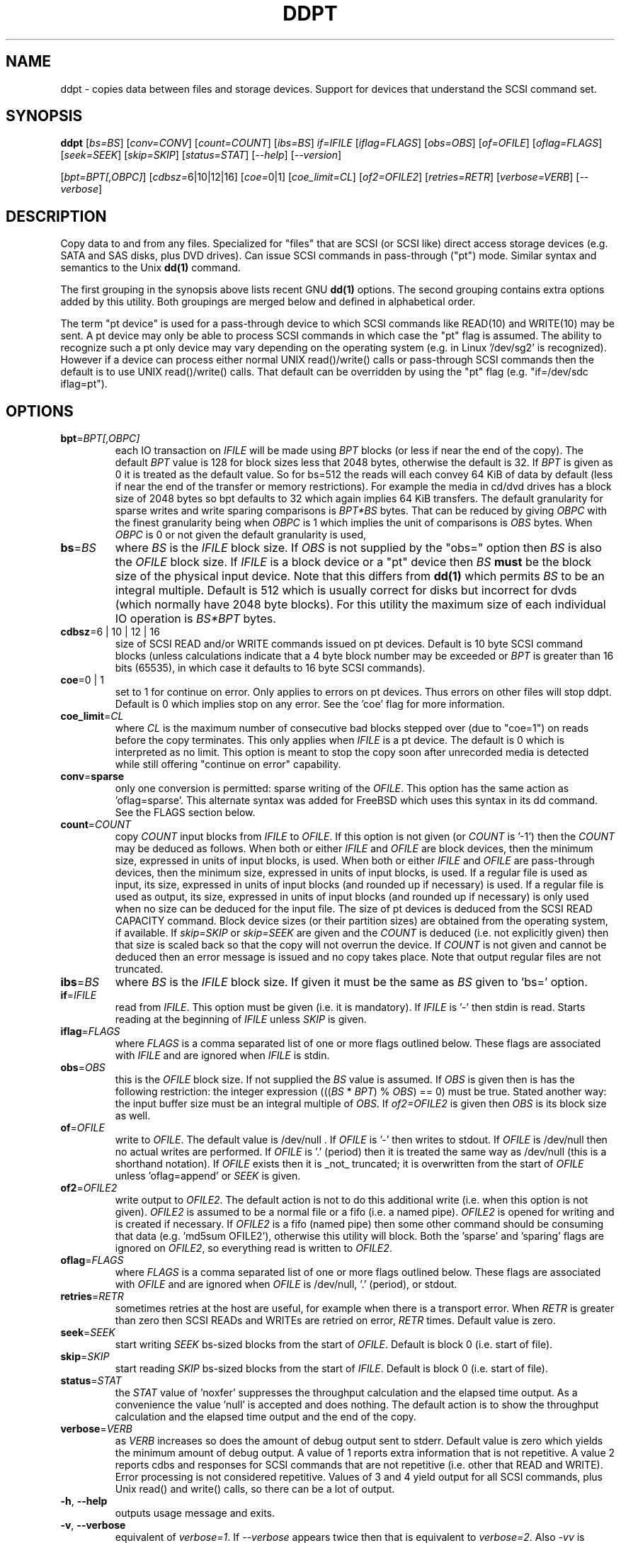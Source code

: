 .TH DDPT "8" "June 2010" "ddpt\-0.91" DDPT
.SH NAME
ddpt \- copies data between files and storage devices. Support for
devices that understand the SCSI command set.
.SH SYNOPSIS
.B ddpt
[\fIbs=BS\fR] [\fIconv=CONV\fR] [\fIcount=COUNT\fR] [\fIibs=BS\fR]
\fIif=IFILE\fR [\fIiflag=FLAGS\fR] [\fIobs=OBS\fR] [\fIof=OFILE\fR]
[\fIoflag=FLAGS\fR] [\fIseek=SEEK\fR] [\fIskip=SKIP\fR] [\fIstatus=STAT\fR]
[\fI\-\-help\fR] [\fI\-\-version\fR]
.PP
[\fIbpt=BPT[,OBPC]\fR] [\fIcdbsz=\fR6|10|12|16] [\fIcoe=\fR0|1]
[\fIcoe_limit=CL\fR] [\fIof2=OFILE2\fR] [\fIretries=RETR\fR]
[\fIverbose=VERB\fR] [\fI\-\-verbose\fR]
.SH DESCRIPTION
.\" Add any additional description here
.PP
Copy data to and from any files. Specialized for "files" that are
SCSI (or SCSI like) direct access storage devices (e.g. SATA and SAS disks,
plus DVD drives). Can issue SCSI commands in pass\-through ("pt") mode.
Similar syntax and semantics to the Unix
.B dd(1)
command.
.PP
The first grouping in the synopsis above lists recent GNU
.B dd(1)
options. The second grouping contains extra options added by this utility.
Both groupings are merged below and defined in alphabetical order.
.PP
The term "pt device" is used for a pass\-through device to which SCSI
commands like READ(10) and WRITE(10) may be sent. A pt device may only be
able to process SCSI commands in which case the "pt" flag is assumed. The
ability to recognize such a pt only device may vary depending on the
operating system (e.g. in Linux '/dev/sg2' is recognized). However
if a device can process either normal UNIX read()/write() calls or
pass\-through SCSI commands then the default is to use UNIX read()/write()
calls. That default can be overridden by using the "pt"
flag (e.g. "if=/dev/sdc iflag=pt").
.SH OPTIONS
.TP
\fBbpt\fR=\fIBPT[,OBPC]\fR
each IO transaction on \fIIFILE\fR will be made using \fIBPT\fR
blocks (or less if near the end of the copy). The default \fIBPT\fR value
is 128 for block sizes less that 2048 bytes, otherwise the default is
32. If \fIBPT\fR is given as 0 it is treated as the default value.
So for bs=512 the reads will each convey 64 KiB of data by default (less
if near the end of the transfer or memory restrictions). For example
the media in cd/dvd drives has a block size of 2048 bytes so bpt defaults
to 32 which again implies 64 KiB transfers.
The default granularity for sparse writes and write sparing comparisons
is \fIBPT*BS\fR bytes.
That can be reduced by giving \fIOBPC\fR with the finest granularity being
when \fIOBPC\fR is 1 which implies the unit of comparisons is \fIOBS\fR
bytes. When \fIOBPC\fR is 0 or not given the default granularity is used, 
.TP
\fBbs\fR=\fIBS\fR
where \fIBS\fR is the \fIIFILE\fR block size. If \fIOBS\fR is not supplied
by the "obs=" option then \fIBS\fR is also the \fIOFILE\fR block size.
If \fIIFILE\fR is a block device or a "pt" device then \fIBS\fR
.B must
be the block size of the physical input device.
Note that this differs from
.B dd(1)
which permits \fIBS\fR to be an integral multiple. Default is 512 which
is usually correct for disks but incorrect for dvds (which normally
have 2048 byte blocks). For this utility the maximum size of each individual
IO operation is \fIBS*BPT\fR bytes.
.TP
\fBcdbsz\fR=6 | 10 | 12 | 16
size of SCSI READ and/or WRITE commands issued on pt devices.
Default is 10 byte SCSI command blocks (unless calculations indicate
that a 4 byte block number may be exceeded or \fIBPT\fR is greater than
16 bits (65535), in which case it defaults to 16 byte SCSI commands).
.TP
\fBcoe\fR=0 | 1
set to 1 for continue on error. Only applies to errors on pt
devices. Thus errors on other files will stop ddpt. Default is 0 which
implies stop on any error. See the 'coe' flag for more information.
.TP
\fBcoe_limit\fR=\fICL\fR
where \fICL\fR is the maximum number of consecutive bad blocks stepped
over (due to "coe=1") on reads before the copy terminates. This only
applies when \fIIFILE\fR is a pt device. The default is 0 which is
interpreted as no limit. This option is meant to stop the copy soon after
unrecorded media is detected while still offering "continue on error"
capability.
.TP
\fBconv\fR=\fBsparse\fR
only one conversion is permitted: sparse writing of the \fIOFILE\fR.
This option has the same action as 'oflag=sparse'. This alternate
syntax was added for FreeBSD which uses this syntax in its dd command.
See the FLAGS section below.
.TP
\fBcount\fR=\fICOUNT\fR
copy \fICOUNT\fR input blocks from \fIIFILE\fR to \fIOFILE\fR. If this
option is not given (or \fICOUNT\fR is '\-1') then the \fICOUNT\fR may be
deduced as follows. When both or either \fIIFILE\fR and \fIOFILE\fR are
block devices, then the minimum size, expressed in units of input blocks,
is used. When both or either \fIIFILE\fR and \fIOFILE\fR are pass\-through
devices, then the minimum size, expressed in units of input blocks, is used.
If a regular file is used as input, its size, expressed in units of input
blocks (and rounded up if necessary) is used. If a regular file is used as
output, its size, expressed in units of input blocks (and rounded up if
necessary) is only used when no size can be deduced for the input file.
The size of pt devices is deduced from the SCSI READ CAPACITY command.
Block device sizes (or their partition sizes) are obtained from the
operating system, if available. If \fIskip=SKIP\fR or \fIskip=SEEK\fR are
given and the \fICOUNT\fR is deduced (i.e. not explicitly given) then that
size is scaled back so that the copy will not overrun the device. If
\fICOUNT\fR is not given and cannot be deduced then an error message is
issued and no copy takes place. Note that output regular files are not
truncated.
.TP
\fBibs\fR=\fIBS\fR
where \fIBS\fR is the \fIIFILE\fR block size. If given it must be the same
as \fIBS\fR given to 'bs=' option.
.TP
\fBif\fR=\fIIFILE\fR
read from \fIIFILE\fR. This option must be given (i.e. it is mandatory). If
\fIIFILE\fR is '\-' then stdin is read. Starts reading at the beginning of
\fIIFILE\fR unless \fISKIP\fR is given.
.TP
\fBiflag\fR=\fIFLAGS\fR
where \fIFLAGS\fR is a comma separated list of one or more flags outlined
below.  These flags are associated with \fIIFILE\fR and are ignored when
\fIIFILE\fR is stdin.
.TP
\fBobs\fR=\fIOBS\fR
this is the \fIOFILE\fR block size. If not supplied the \fIBS\fR value is
assumed. If \fIOBS\fR is given then is has the following restriction:
the integer expression (((\fIBS\fR * \fIBPT\fR) % \fIOBS\fR) == 0) must
be true. Stated another way: the input buffer size must be an integral
multiple of \fIOBS\fR. If \fIof2=OFILE2\fR is given then \fIOBS\fR is
its block size as well.
.TP
\fBof\fR=\fIOFILE\fR
write to \fIOFILE\fR. The default value is /dev/null . If \fIOFILE\fR is '\-'
then writes to stdout. If \fIOFILE\fR is /dev/null then no actual writes are
performed. If \fIOFILE\fR is '.' (period) then it is treated the same way as
/dev/null (this is a shorthand notation). If \fIOFILE\fR exists then it
is _not_ truncated; it is overwritten from the start of \fIOFILE\fR
unless 'oflag=append' or \fISEEK\fR is given.
.TP
\fBof2\fR=\fIOFILE2\fR
write output to \fIOFILE2\fR. The default action is not to do this additional
write (i.e. when this option is not given). \fIOFILE2\fR is assumed to be
a normal file or a fifo (i.e. a named pipe). \fIOFILE2\fR is opened for
writing and is created if necessary. If \fIOFILE2\fR is a fifo (named pipe)
then some other command should be consuming that data (e.g. 'md5sum OFILE2'),
otherwise this utility will block. Both the 'sparse' and 'sparing' flags
are ignored on \fIOFILE2\fR, so everything read is written to \fIOFILE2\fR.
.TP
\fBoflag\fR=\fIFLAGS\fR
where \fIFLAGS\fR is a comma separated list of one or more flags outlined
below.  These flags are associated with \fIOFILE\fR and are ignored when
\fIOFILE\fR is /dev/null, '.' (period), or stdout.
.TP
\fBretries\fR=\fIRETR\fR
sometimes retries at the host are useful, for example when there is a
transport error. When \fIRETR\fR is greater than zero then SCSI READs and
WRITEs are retried on error, \fIRETR\fR times. Default value is zero.
.TP
\fBseek\fR=\fISEEK\fR
start writing \fISEEK\fR bs\-sized blocks from the start of \fIOFILE\fR.
Default is block 0 (i.e. start of file).
.TP
\fBskip\fR=\fISKIP\fR
start reading \fISKIP\fR bs\-sized blocks from the start of \fIIFILE\fR.
Default is block 0 (i.e. start of file).
.TP
\fBstatus\fR=\fISTAT\fR
the \fISTAT\fR value of 'noxfer' suppresses the throughput calculation and
the elapsed time output. As a convenience the value 'null' is accepted and
does nothing. The default action is to show the throughput calculation and
the elapsed time output and the end of the copy.
.TP
\fBverbose\fR=\fIVERB\fR
as \fIVERB\fR increases so does the amount of debug output sent to stderr.
Default value is zero which yields the minimum amount of debug output.
A value of 1 reports extra information that is not repetitive. A value
2 reports cdbs and responses for SCSI commands that are not repetitive
(i.e. other that READ and WRITE). Error processing is not considered
repetitive. Values of 3 and 4 yield output for all SCSI commands, plus
Unix read() and write() calls, so there can be a lot of output.
.TP
\fB\-h\fR, \fB\-\-help\fR
outputs usage message and exits.
.TP
\fB\-v\fR, \fB\-\-verbose\fR
equivalent of \fIverbose=1\fR. If \fI\-\-verbose\fR appears twice then
that is equivalent to \fIverbose=2\fR. Also \fI\-vv\fR is equivalent to
\fIverbose=2\fR.
.TP
\fB\-V\fR, \fB\-\-version\fR
outputs version number information and exits.
.SH FLAGS
Here is a list of flags and their meanings:
.TP
append
causes the O_APPEND flag to be added to the open of \fIOFILE\fR. For regular
files this will lead to data appended to the end of any existing data.
Cannot be used together with the \fIseek=SEEK\fR option as they conflict.
The default action of this utility is to overwrite any existing data
from the beginning of the file or, if \fISEEK\fR is given, starting at
block \fISEEK\fR. Note that attempting to 'append' to a device file (e.g.
a disk) will usually be ignored or may cause an error to be reported.
.TP
coe
continue on error. Only active for pt devices. 'iflag=coe oflag=coe'
and 'coe=1' are equivalent. A medium, hardware or blank check error
while reading will re\-read blocks prior to the bad block, then try to
recover the bad block, supplying zeros if that fails, and finally reread
the blocks after the bad block. A medium, hardware or blank check error
while writing is noted and ignored. SCSI disks may automatically try
and remap faulty sectors (see the AWRE and ARRE in the read write
error recovery mode page (the sdparm utility can access these attributes)).
Unrecovered errors are counted and output in the summary at the end of
the copy. If bad LBAs are reported by the pass\-through then the LBA of the
lowest and highest bad block is also output. Errors occurring on other
file types will stop ddpt. Error messages are sent to stderr. This flag
is similar to 'conv=noerror,sync' in the
.B dd(1)
utility.
.TP
direct
causes the O_DIRECT flag to be added to the open of \fIIFILE\fR and/or
\fIOFILE\fR. This flag requires some memory alignment on IO. Hence user
memory buffers are aligned to the page size. May have no effect on pt
devices. See open(2) man page.
.TP
dpo
set the DPO bit (disable page out) in SCSI READ and WRITE commands. Not
supported for 6 byte cdb variants of READ and WRITE. Indicates that
data is unlikely to be required to stay in device (e.g. disk) cache.
May speed media copy and/or cause a media copy to have less impact
on other device users.
.TP
excl
causes the O_EXCL flag to be added to the open of \fIIFILE\fR and/or
\fIOFILE\fR. See open(2) man page.
.TP
flock
after opening the associated file (i.e. \fIIFILE\fR and/or \fIOFILE\fR)
an attempt is made to get an advisory exclusive lock with the flock()
system call. The flock arguments are "FLOCK_EX | FLOCK_NB" which will
cause the lock to be taken if available else a "temporarily unavailable"
error is generated. An exit status of 90 is produced in the latter case
and no copy is done. See flock(2) man page.
.TP
fua
causes the FUA (force unit access) bit to be set in SCSI READ and/or WRITE
commands. This only has an effect with pt devices. The 6 byte variants of
the SCSI READ and WRITE commands do not support the FUA bit.
.TP
fua_nv
causes the FUA_NV (force unit access non\-volatile cache) bit to be set in
SCSI READ and/or WRITE commands. This only has an effect with pt devices.
The 6 byte variants of the SCSI READ and WRITE commands do not support the
FUA_NV bit.
.TP
nocache
use posix_fadvise() to advise corresponding file there is no need to fill
the file buffer with recently read or written blocks.
.TP
null
has no affect, just a placeholder.
.TP
pt
causes a device to be accessed in "pt" mode. In "pt" mode SCSI commands
are sent to READ and WRITE blocks rather than standard UNIX read() and
write() commands. The "pt" mode may be implicit if the device is only
capable of passing through SCSI commands (e.g. the /dev/sg devices in
Linux). This flag is needed for device nodes that can be accessed both
via standard UNIX read() and write() commands as well as SCSI commands.
Such devices default standard UNIX read() and write() commands in the
absence of this flag.
.TP
resume
when a copy is interrupted (e.g. with Control-C from the keyboard)
then using the same invocation again with the addition of "oflag=resume"
will attempt to restart the copy from the point of the interrupt (or
just before that point). \fIOFILE\fR is required to be a regular file
and this flag is only active with the oflag option. It is harmless
to use "oflag=resume" when \fIOFILE\fR doesn't exist or is zero length.
If the length of \fIOFILE\fR is greater than or equal to the length
implied by a copy invocation that includes "oflag=resume" then no
further data is copied.
.TP
sparing
during the copy each \fIBS\fR * \fIBPT\fR byte segment is read from
input into a buffer. Then, instead of writing that buffer to output, the
corresponding segment is read from the output file into another buffer.
If the two buffers are different, the original buffer is written to the
output file. If the two buffers compare equal then the write to output
is skipped. This flag is only active with the oflag option. For write
sparing, the output file must exist, be readable and seekable. Write
sparing is useful when a write operation is more "expensive" than a read.
For example flash memory devices have an upper limit on the number of
times a block can be written. The granularity of the comparison can be
reduced from the default \fIBS\fR * \fIBPT\fR byte segment with the
the \fIOBPC\fR value given to the "bpt=" option. The finest granularity
is when \fIOBPC\fR is 1 which implies \fIOBS\fR bytes.
.TP
sparse
after each \fIBS\fR * \fIBPT\fR byte segment is read from the input, it is
checked to see if it is all zeros. If so, nothing is written to the output
file unless this is the last segment of the transfer. This flag is only
active with the oflag option. It cannot be used when the output is not
seekable (e.g. stdout). It is ignored if the output file is /dev/null .
Note that this utility does not truncate the \fIOFILE\fR prior to starting
to write to it. Hence it may be advantageous to manually remove the
\fIOFILE\fR if it is large prior to using oflag=sparse. The last segment
is always written so regular files will show the same length and so
programs like md5sum and sha1sum will generate the same value regardless
of whether oflag=sparse is given or not. The granularity of the comparison
can be reduced from the default \fIBS\fR * \fIBPT\fR byte segment with the 
the \fIOBPC\fR value given to the "bpt=" option.
.TP
ssync
if \fIOFILE\fR is in "pt" mode the the SCSI SYNCHRONIZE CACHE command is
sent to \fIOFILE\fR at the end of the transfer. This flag is only valid
with the "oflag=" option.
.TP
sync
causes the O_SYNC flag to be added to the open of \fIIFILE\fR and/or
\fIOFILE\fR. See open(2) man page.
.SH NOTES
Block devices (e.g. /dev/sda and /dev/hda) can be given for \fIIFILE\fR.
If neither 'iflag=direct' nor 'iflag=pt' is given then normal block IO
involving buffering and caching is performed. If only 'iflag=direct' is
given then the buffering and caching is bypassed (this is applicable to
both SCSI devices and ATA disks). When 'iflag=pt' is given SCSI commands
are sent to the device which bypasses most of the actions performed by the
block layer. The same applies for block devices given for \fIOFILE\fR.
.PP
\fIBPT\fR, \fIBS\fR, \fICOUNT\fR, \fIOBS\fR, \fISKIP\fR and \fISEEK\fR may
include one of these multiplicative suffixes:
c C *1; w W *2; b B *512; k K KiB *1,024; KB *1,000; m M MiB *1,048,576;
MB *1,000,000 . This pattern continues for "G", "T" and "P". The latter two
suffixes can only be used for \fICOUNT\fR, \fISKIP\fR and \fISEEK\fR.
Also a suffix of the form "x<n>" multiplies the leading number by <n>.
These multiplicative suffixes are compatible with GNU's dd command (since
2002) which claims compliance with the SI and with IEC 60027\-2 standards.
.PP
Alternatively numerical values can be given in hexadecimal preceded by
either "0x" or "0X" (or with a trailing "h" or "H"). When hex numbers are
given, multipliers cannot be used.
.PP
The \fICOUNT\fR, \fISKIP\fR and \fISEEK\fR arguments can take 64 bit
values (i.e. very big numbers). Other values are limited to what can fit in
a signed 32 bit number.
.PP
All informative, warning and error output is sent to stderr so that
dd's output file can be stdout and remain unpolluted. If no options
are given, then the usage message is output and nothing else happens.
.PP
Disk partition information can often be found with
.B fdisk(8)
[the "\-ul" argument is useful in this respect].
.PP
For pt devices this utility issues SCSI READ and WRITE (SBC) commands which
are appropriate for disks and reading from CD/DVD/HD\-DVD/BD drives. Those
commands are not formatted correctly for tape devices so ddpt should not be
used on tape devices. If the largest block address of the requested transfer
exceeds a 32 bit block number (i.e 0xffff) then a warning is issued and
the sg device is accessed via SCSI READ(16) and WRITE(16) commands.
.PP
The attributes of a block device (partition) are ignored when the pt flag
is used. Hence the whole device is read (rather than just the second
partition) by this invocation:
.PP
   ddpt if=/dev/sdb2 iflag=pt of=t bs=512
.SH EXAMPLES
.PP
Looks quite similar in usage to dd:
.PP
   ddpt if=/dev/sg0 of=t bs=512 count=1MB
.PP
This will copy 1 million 512 byte blocks from the device associated with
/dev/sg0 (which should have 512 byte blocks) to a file called t.
Assuming /dev/sda and /dev/sg0 are the same device then the above is
equivalent to:
.PP
   dd if=/dev/sda iflag=direct of=t bs=512 count=1000000
.PP
although dd's speed may improve if bs was larger and count was suitably
reduced. The use of the 'iflag=direct' option bypasses the buffering and
caching that is usually done on a block device.
.PP
The dd command's bs argument can be thought of as roughly equivalent to
ddpt's bs*bpt . dd almost assumes buffering on a block device and will
work as long as bs is a multiple of the actual logical block size.
Since dd can work at a lower level in some case the bs argument must be
a disk's actual logical block size. This the bpt argument was introduced
to make the copy more efficient. So these two invocations are roughly
equivalent:
.PP
   dd if=/dev/sda of=t bs=8k count=64
.br
   ddpt if=/dev/sda of=t bs=512 bpt=16 count=1k
.PP
In both cases the total number of bytes moved is bs*count . And that will
be done by reading 8k (8192 bytes) into a buffer than writing out that
buffer to the file t. The read write sequence continues until the
count is complete or an error occurs.
.PP
The 'of2=' option can be used to copy data and take a md5sum of it
without needing to re\-read the data:
.PP
  mkfifo fif
.br
  md5sum fif &
.br
  ddpt if=/dev/sg3 iflag=coe of=sg3.img oflag=sparse of2=fif bs=512
.PP
This will image /dev/sg3 (e.g. an unmounted disk) and place the contents
in the (sparse) file sg3.img . Without re\-reading the data it will also
perform a md5sum calculation on the image.
.SH SIGNALS
The signal handling has been borrowed from dd: SIGINT, SIGQUIT and
SIGPIPE output the number of remaining blocks to be transferred and
the records in + out counts; then they have their default action.
SIGUSR1 causes the same information to be output and the copy continues.
All output caused by signals is sent to stderr.
.SH EXIT STATUS
To aid scripts that call ddpt, the exit status is set to indicate
success (0) or failure (1 or more). Note that some of the lower values
correspond to the SCSI sense key values. The exit status values are:
.TP
.B 0
success
.TP
.B 1
syntax error. Either illegal command line options, options with bad
arguments or a combination of options that is not permitted.
.TP
.B 2
the device reports that it is not ready for the operation requested.
The device may be in the process of becoming ready (e.g.  spinning up but
not at speed) so the utility may work after a wait.
.TP
.B 3
the device reports a medium or hardware error (or a blank check). For example
an attempt to read a corrupted block on a disk will yield this value.
.TP
.B 5
the device reports an "illegal request" with an additional sense code other
than "invalid operation code". This is often a supported command with a
field set requesting an unsupported capability.
.TP
.B 6
the device reports a "unit attention" condition. This usually indicates
that something unrelated to the requested command has occurred (e.g. a
device reset) potentially before the current SCSI command was sent. The
requested command has not been executed by the device. Note that unit
attention conditions are usually only reported once by a device.
.TP
.B 9
the device reports an illegal request with an additional sense code
of "invalid operation code" which means that it doesn't support the
requested command.
.TP
.B 11
the device reports an aborted command. In some cases aborted commands can
be retried immediately (e.g. if the transport aborted the command due to
congestion).
.TP
.B 15
the utility is unable to open, close or use the given \fIDEVICE\fR.  The
given file name could be incorrect or there may be permission problems.
Adding the \fI\-v\fR option may give more information.
.TP
.B 20
the device reports it has a check condition but "no sense".
It is unlikely that this value will occur as an exit status.
.TP
.B 21
the device reports a "recovered error". The requested command was successful.
Most likely a utility will report a recovered error to stderr and continue,
probably leaving the utility with an exit status of 0 .
.TP
.B 33
the command sent to device has timed out. This occurs in Linux only; in
other ports a command timeout will appear as a transport (or OS) error.
.TP
.B 90
the flock flag has been given on a device and some other process holds the
advisory exclusive lock.
.TP
.B 97
the response to a SCSI command failed sanity checks.
.TP
.B 98
the device reports it has a check condition but the error doesn't fit into
any of the above categories.
.TP
.B 99
any errors that can't be categorized into values 1 to 98 may yield
this value. This includes transport and operating system errors
after the command has been sent to the device.
.SH AUTHORS
Written by Doug Gilbert
.SH "REPORTING BUGS"
Report bugs to <dgilbert at interlog dot com>.
.SH COPYRIGHT
Copyright \(co 2008\-2010 Douglas Gilbert
.br
This software is distributed under the GPL version 2. There is NO
warranty; not even for MERCHANTABILITY or FITNESS FOR A PARTICULAR PURPOSE.
.SH "SEE ALSO"
There is a web page discussing ddpt at http://sg.danny.cz/sg/ddpt.html
.PP
The lmbench package contains
.B lmdd
which is also interesting. For moving data to and from tapes see
.B dt
which is found at http://www.scsifaq.org/RMiller_Tools/index.html
.PP
To change mode parameters that effect a SCSI device's caching and error
recovery see
.B sdparm(sdparm)
.PP
To scan and repair disk partitions see TestDisk (testdisk).
.PP
Additional references:
.B dd(1), ddrescue(GNU), open(2), flock(2), sg_dd(sg3_utils)
